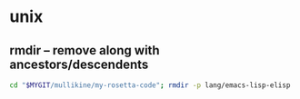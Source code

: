 * unix
** rmdir -- remove along with ancestors/descendents
#+BEGIN_SRC sh :async
  cd "$MYGIT/mullikine/my-rosetta-code"; rmdir -p lang/emacs-lisp-elisp
#+END_SRC
